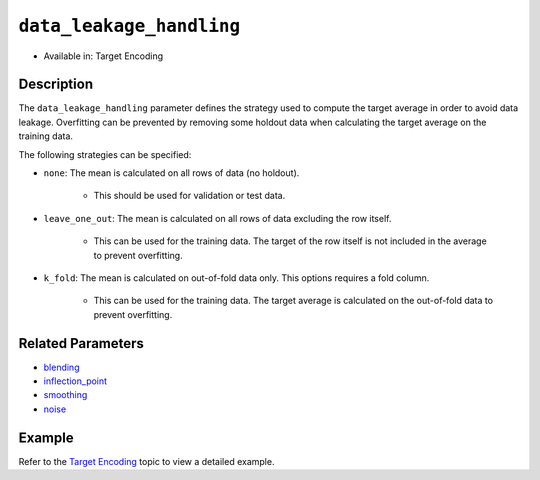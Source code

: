 ``data_leakage_handling``
-------------------------

- Available in: Target Encoding

Description
~~~~~~~~~~~
The ``data_leakage_handling`` parameter defines the strategy used to compute the target average in order to avoid data leakage. Overfitting can be prevented by removing some holdout data when calculating the target average on the training data.

The following strategies can be specified:

- ``none``: The mean is calculated on all rows of data (no holdout). 

	- This should be used for validation or test data.
	
- ``leave_one_out``: The mean is calculated on all rows of data excluding the row itself.
	
	- This can be used for the training data. The target of the row itself is not included in the average to prevent overfitting.

- ``k_fold``: The mean is calculated on out-of-fold data only. This options requires a fold column.

	- This can be used for the training data. The target average is calculated on the out-of-fold data to prevent overfitting.

Related Parameters
~~~~~~~~~~~~~~~~~~
- `blending <blending.html>`__
- `inflection_point <inflection_point.html>`__
- `smoothing <smoothing.html>`__
- `noise <noise.html>`__

Example
~~~~~~~

Refer to the `Target Encoding <../target-encoding.html>`__ topic to view a detailed example.
